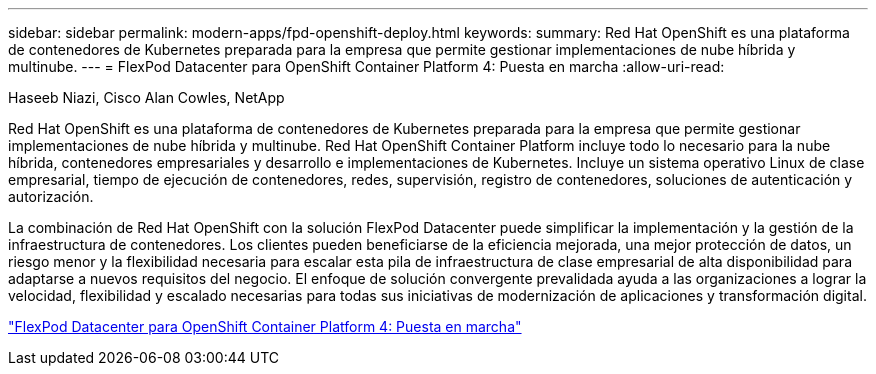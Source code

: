 ---
sidebar: sidebar 
permalink: modern-apps/fpd-openshift-deploy.html 
keywords:  
summary: Red Hat OpenShift es una plataforma de contenedores de Kubernetes preparada para la empresa que permite gestionar implementaciones de nube híbrida y multinube. 
---
= FlexPod Datacenter para OpenShift Container Platform 4: Puesta en marcha
:allow-uri-read: 


Haseeb Niazi, Cisco Alan Cowles, NetApp

Red Hat OpenShift es una plataforma de contenedores de Kubernetes preparada para la empresa que permite gestionar implementaciones de nube híbrida y multinube. Red Hat OpenShift Container Platform incluye todo lo necesario para la nube híbrida, contenedores empresariales y desarrollo e implementaciones de Kubernetes. Incluye un sistema operativo Linux de clase empresarial, tiempo de ejecución de contenedores, redes, supervisión, registro de contenedores, soluciones de autenticación y autorización.

La combinación de Red Hat OpenShift con la solución FlexPod Datacenter puede simplificar la implementación y la gestión de la infraestructura de contenedores. Los clientes pueden beneficiarse de la eficiencia mejorada, una mejor protección de datos, un riesgo menor y la flexibilidad necesaria para escalar esta pila de infraestructura de clase empresarial de alta disponibilidad para adaptarse a nuevos requisitos del negocio. El enfoque de solución convergente prevalidada ayuda a las organizaciones a lograr la velocidad, flexibilidad y escalado necesarias para todas sus iniciativas de modernización de aplicaciones y transformación digital.

link:https://www.cisco.com/c/en/us/td/docs/unified_computing/ucs/UCS_CVDs/flexpod_openshift_platform_4.html["FlexPod Datacenter para OpenShift Container Platform 4: Puesta en marcha"^]
